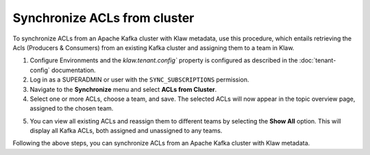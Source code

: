 Synchronize ACLs from cluster
=============================

To synchronize ACLs from an Apache Kafka cluster with Klaw metadata, use this procedure, which entails retrieving the Acls (Producers & Consumers) from an existing Kafka cluster and assigning them to a team in Klaw.


1. Configure Environments and the `klaw.tenant.config`` property is configured as described in the :doc:`tenant-config` documentation. 

2. Log in as a SUPERADMIN or user with the ``SYNC_SUBSCRIPTIONS`` permission.

3. Navigate to the **Synchronize** menu and select **ACLs from Cluster**.

4. Select one or more ACLs, choose a team, and save. The selected ACLs will now appear in the topic overview page, assigned to the chosen team.

.. image:: /../../../_static/images/sync/SyncAclsFromCluster.png

5. You can view all existing ACLs and reassign them to different teams by selecting the **Show All** option. This will display all Kafka ACLs, both assigned and unassigned to any teams.


Following the above steps, you can synchronize ACLs from an Apache Kafka cluster with Klaw metadata.